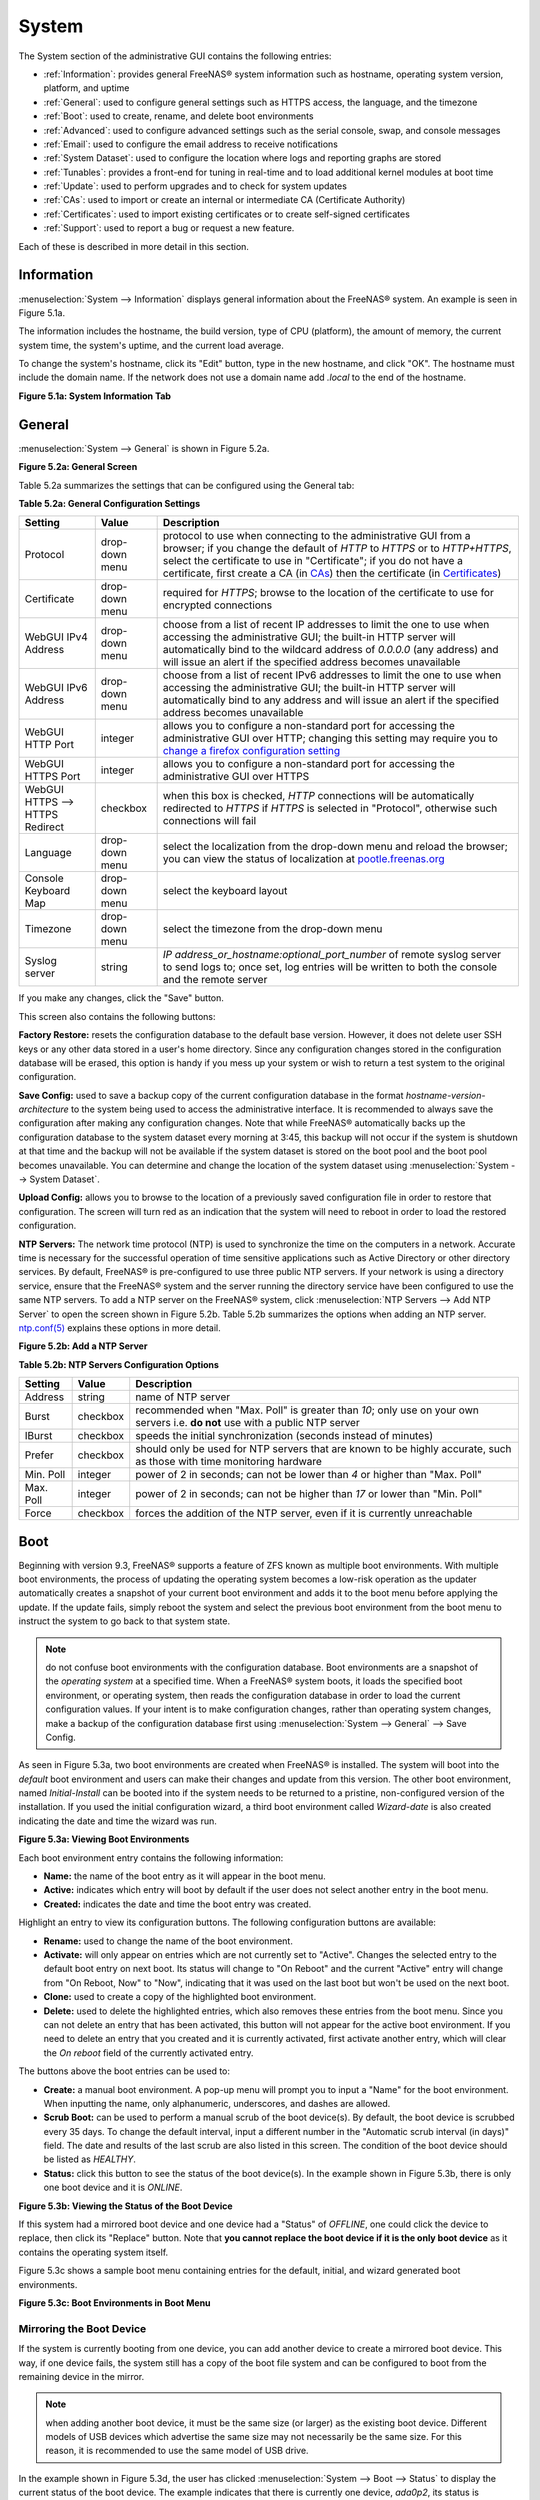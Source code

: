 .. _System:

System
======

The System section of the administrative GUI contains the following entries:

* :ref:`Information`: provides general FreeNAS® system information such as hostname, operating system version, platform, and uptime

* :ref:`General`: used to configure general settings such as HTTPS access, the language, and the timezone

* :ref:`Boot`: used to create, rename, and delete boot environments

* :ref:`Advanced`: used to configure advanced settings such as the serial console, swap, and console messages

* :ref:`Email`: used to configure the email address to receive notifications

* :ref:`System Dataset`: used to configure the location where logs and reporting graphs are stored

* :ref:`Tunables`: provides a front-end for tuning in real-time and to load additional kernel modules at boot time

* :ref:`Update`: used to perform upgrades and to check for system updates

* :ref:`CAs`: used to import or create an internal or intermediate CA (Certificate Authority)

* :ref:`Certificates`: used to import existing certificates or to create self-signed certificates

* :ref:`Support`: used to report a bug or request a new feature.

Each of these is described in more detail in this section.

.. _Information:

Information
-----------

:menuselection:`System --> Information` displays general information about the FreeNAS® system. An example is seen in Figure 5.1a.

The information includes the hostname, the build version, type of CPU (platform), the amount of memory, the current system time, the system's uptime, and the
current load average.

To change the system's hostname, click its "Edit" button, type in the new hostname, and click "OK". The hostname must include the domain name. If the network
does not use a domain name add *.local* to the end of the hostname.

**Figure 5.1a: System Information Tab**

.. image:: images/system1a.png

.. _General:

General
-------

:menuselection:`System --> General` is shown in Figure 5.2a.

**Figure 5.2a: General Screen**

.. image:: images/system2a.png
    
Table 5.2a summarizes the settings that can be configured using the General tab:

**Table 5.2a: General Configuration Settings**

+----------------------+----------------+--------------------------------------------------------------------------------------------------------------------------------+
| Setting              | Value          | Description                                                                                                                    |
|                      |                |                                                                                                                                |
+======================+================+================================================================================================================================+
| Protocol             | drop-down menu | protocol to use when connecting to the administrative GUI from a browser; if you change the default of *HTTP* to               |
|                      |                | *HTTPS* or to                                                                                                                  |
|                      |                | *HTTP+HTTPS*, select the certificate to use in "Certificate"; if you do not have a certificate, first create a CA (in `CAs`_)  |
|                      |                | then the certificate (in `Certificates`_)                                                                                      |
|                      |                |                                                                                                                                |
+----------------------+----------------+--------------------------------------------------------------------------------------------------------------------------------+
| Certificate          | drop-down menu | required for *HTTPS*; browse to the location of the certificate to use for encrypted connections                               |
|                      |                |                                                                                                                                |
+----------------------+----------------+--------------------------------------------------------------------------------------------------------------------------------+
| WebGUI IPv4 Address  | drop-down menu | choose from a list of recent IP addresses to limit the one to use when accessing the administrative GUI; the                   |
|                      |                | built-in HTTP server will automatically bind to the wildcard address of *0.0.0.0* (any address) and will issue an              | 
|                      |                | alert if the specified address becomes unavailable                                                                             |
|                      |                |                                                                                                                                |
+----------------------+----------------+--------------------------------------------------------------------------------------------------------------------------------+
| WebGUI IPv6 Address  | drop-down menu | choose from a list of recent IPv6 addresses to limit the one to use when accessing the administrative GUI; the                 |
|                      |                | built-in HTTP server will automatically bind to any address and will issue an alert                                            |
|                      |                | if the specified address becomes unavailable                                                                                   |
|                      |                |                                                                                                                                |
+----------------------+----------------+--------------------------------------------------------------------------------------------------------------------------------+
| WebGUI HTTP Port     | integer        | allows you to configure a non-standard port for accessing the administrative GUI over HTTP; changing this setting              |
|                      |                | may require you to                                                                                                             |
|                      |                | `change a firefox configuration setting <http://www.redbrick.dcu.ie/%7Ed_fens/articles/Firefox:_This_Address_is_Restricted>`_  |
|                      |                |                                                                                                                                |
+----------------------+----------------+--------------------------------------------------------------------------------------------------------------------------------+
| WebGUI HTTPS Port    | integer        | allows you to configure a non-standard port for accessing the administrative GUI over HTTPS                                    |
|                      |                |                                                                                                                                |
+----------------------+----------------+--------------------------------------------------------------------------------------------------------------------------------+
| WebGUI HTTPS -->     | checkbox       | when this box is checked, *HTTP* connections will be automatically redirected to                                               |
| HTTPS Redirect       |                | *HTTPS* if                                                                                                                     |
|                      |                | *HTTPS* is selected in "Protocol", otherwise such connections will fail                                                        |
|                      |                |                                                                                                                                |
|                      |                |                                                                                                                                |
+----------------------+----------------+--------------------------------------------------------------------------------------------------------------------------------+
| Language             | drop-down menu | select the localization from the drop-down menu and reload the browser; you can view the status of localization at             |
|                      |                | `pootle.freenas.org <http://pootle.freenas.org/>`_                                                                             |
|                      |                |                                                                                                                                |
+----------------------+----------------+--------------------------------------------------------------------------------------------------------------------------------+
| Console Keyboard Map | drop-down menu | select the keyboard layout                                                                                                     |
|                      |                |                                                                                                                                |
+----------------------+----------------+--------------------------------------------------------------------------------------------------------------------------------+
| Timezone             | drop-down menu | select the timezone from the drop-down menu                                                                                    |
|                      |                |                                                                                                                                |
+----------------------+----------------+--------------------------------------------------------------------------------------------------------------------------------+
| Syslog server        | string         | *IP address_or_hostname:optional_port_number* of remote syslog server to send logs to; once set, log entries will be written   |
|                      |                | to both the console and the remote server                                                                                      |
|                      |                |                                                                                                                                |
+----------------------+----------------+--------------------------------------------------------------------------------------------------------------------------------+


If you make any changes, click the "Save" button.

This screen also contains the following buttons:

**Factory Restore:** resets the configuration database to the default base version. However, it does not delete user SSH keys or any other data stored in a
user's home directory. Since any configuration changes stored in the configuration database will be erased, this option is handy if you mess up your system or
wish to return a test system to the original configuration.

**Save Config:** used to save a backup copy of the current configuration database in the format *hostname-version-architecture* to the system being used to access the
administrative interface. It is recommended to always save the configuration after making any configuration changes. Note that while FreeNAS® automatically backs up the configuration
database to the system dataset every morning at 3:45, this backup will not occur if the system is shutdown at that time and the backup will not be available if the system dataset is
stored on the boot pool and the boot pool becomes unavailable. You can determine and change the location of the system dataset using :menuselection:`System --> System Dataset`.

**Upload Config:** allows you to browse to the location of a previously saved configuration file in order to restore that configuration. The screen will turn
red as an indication that the system will need to reboot in order to load the restored configuration.

**NTP Servers:** The network time protocol (NTP) is used to synchronize the time on the computers in a network. Accurate time is necessary for the successful
operation of time sensitive applications such as Active Directory or other directory services. By default, FreeNAS® is pre-configured to use three public NTP
servers. If your network is using a directory service, ensure that the FreeNAS® system and the server running the directory service have been configured to
use the same NTP servers. To add a NTP server on the FreeNAS® system, click :menuselection:`NTP Servers --> Add NTP Server` to open the screen shown in
Figure 5.2b. Table 5.2b summarizes the options when adding an NTP server.
`ntp.conf(5) <http://www.freebsd.org/cgi/man.cgi?query=ntp.conf>`_
explains these options in more detail.

**Figure 5.2b: Add a NTP Server**

.. image:: images/ntp1.png

**Table 5.2b: NTP Servers Configuration Options**

+-------------+-----------+-----------------------------------------------------------------------------------------------------------------------+
| **Setting** | **Value** | **Description**                                                                                                       |
|             |           |                                                                                                                       |
|             |           |                                                                                                                       |
+=============+===========+=======================================================================================================================+
| Address     | string    | name of NTP server                                                                                                    |
|             |           |                                                                                                                       |
+-------------+-----------+-----------------------------------------------------------------------------------------------------------------------+
| Burst       | checkbox  | recommended when "Max. Poll" is greater than *10*; only use on your own servers i.e.                                  |
|             |           | **do not** use with a public NTP server                                                                               |
|             |           |                                                                                                                       |
+-------------+-----------+-----------------------------------------------------------------------------------------------------------------------+
| IBurst      | checkbox  | speeds the initial synchronization (seconds instead of minutes)                                                       |
|             |           |                                                                                                                       |
+-------------+-----------+-----------------------------------------------------------------------------------------------------------------------+
| Prefer      | checkbox  | should only be used for NTP servers that are known to be highly accurate, such as those with time monitoring hardware |
|             |           |                                                                                                                       |
+-------------+-----------+-----------------------------------------------------------------------------------------------------------------------+
| Min. Poll   | integer   | power of 2 in seconds; can not be lower than                                                                          |
|             |           | *4* or higher than "Max. Poll"                                                                                        |
|             |           |                                                                                                                       |
+-------------+-----------+-----------------------------------------------------------------------------------------------------------------------+
| Max. Poll   | integer   | power of 2 in seconds; can not be higher than                                                                         |
|             |           | *17* or lower than "Min. Poll"                                                                                        |
|             |           |                                                                                                                       |
+-------------+-----------+-----------------------------------------------------------------------------------------------------------------------+
| Force       | checkbox  | forces the addition of the NTP server, even if it is currently unreachable                                            |
|             |           |                                                                                                                       |
+-------------+-----------+-----------------------------------------------------------------------------------------------------------------------+


.. _Boot:

Boot
----

Beginning with version 9.3, FreeNAS® supports a feature of ZFS known as multiple boot environments. With multiple boot environments, the process of updating
the operating system becomes a low-risk operation as the updater automatically creates a snapshot of your current boot environment and adds it to the boot
menu before applying the update. If the update fails, simply reboot the system and select the previous boot environment from the boot menu to instruct the
system to go back to that system state.

.. note:: do not confuse boot environments with the configuration database. Boot environments are a snapshot of the
   *operating system* at a specified time. When a FreeNAS® system boots, it loads the specified boot environment, or operating system, then reads the
   configuration database in order to load the current configuration values. If your intent is to make configuration changes, rather than operating system
   changes, make a backup of the configuration database first using :menuselection:`System --> General` --> Save Config.

As seen in Figure 5.3a, two boot environments are created when FreeNAS® is installed. The system will boot into the *default* boot environment and users can
make their changes and update from this version. The other boot environment, named *Initial-Install* can be booted into if the system needs to be returned to
a pristine, non-configured version of the installation. If you used the initial configuration wizard, a third boot environment called *Wizard-date* is also
created indicating the date and time the wizard was run.

**Figure 5.3a: Viewing Boot Environments**

.. image:: images/be1e.png

Each boot environment entry contains the following information:

* **Name:** the name of the boot entry as it will appear in the boot menu.

* **Active:** indicates which entry will boot by default if the user does not select another entry in the boot menu.

* **Created:** indicates the date and time the boot entry was created.

Highlight an entry to view its configuration buttons.  The following configuration buttons are available:

* **Rename:** used to change the name of the boot environment.

* **Activate:** will only appear on entries which are not currently set to "Active". Changes the selected entry to the default boot entry on next boot. Its
  status will change to "On Reboot" and the current "Active" entry will change from "On Reboot, Now" to "Now", indicating that it was used on the last boot
  but won't be used on the next boot.

* **Clone:** used to create a copy of the highlighted boot environment.

* **Delete:** used to delete the highlighted entries, which also removes these entries from the boot menu. Since you can not delete an entry that has been activated, this button will
  not appear for the active boot environment. If you need to delete an entry that you created and it is currently  activated, first activate another entry, which will clear the
  *On reboot* field of the currently activated entry. 

The buttons above the boot entries can be used to:

* **Create:** a manual boot environment. A pop-up menu will prompt you to input a "Name" for the boot environment. When inputting the name, only alphanumeric,
  underscores, and dashes are allowed.

* **Scrub Boot:** can be used to perform a manual scrub of the boot device(s). By default, the boot device is scrubbed every 35 days. To change the default
  interval, input a different number in the "Automatic scrub interval (in days)" field. The date and results of the last scrub are also listed in this screen.
  The condition of the boot device should be listed as *HEALTHY*.

* **Status:** click this button to see the status of the boot device(s). In the example shown in Figure 5.3b, there is only one boot device and it is *ONLINE*.

**Figure 5.3b: Viewing the Status of the Boot Device**

.. image:: images/be2.png

If this system had a mirrored boot device and one device had a "Status" of *OFFLINE*, one could click the device to replace, then click its "Replace" button.
Note that **you cannot replace the boot device if it is the only boot device** as it contains the operating system itself.

Figure 5.3c shows a sample boot menu containing entries for the default, initial, and wizard generated boot environments.

**Figure 5.3c: Boot Environments in Boot Menu**

.. image:: images/be3a.png

.. index:: Mirroring the Boot Device
.. _Mirroring the Boot Device:

Mirroring the Boot Device
~~~~~~~~~~~~~~~~~~~~~~~~~

If the system is currently booting from one device, you can add another device to create a mirrored boot device. This way, if one device fails, the system
still has a copy of the boot file system and can be configured to boot from the remaining device in the mirror.

.. note:: when adding another boot device, it must be the same size (or larger) as the existing boot device. Different models of USB devices which advertise the same size may
   not necessarily be the same size. For this reason, it is recommended to use the same model of USB drive.

In the example shown in Figure 5.3d, the user has clicked :menuselection:`System --> Boot --> Status` to display the current status of the boot device. The
example indicates that there is currently one device, *ada0p2*, its status is "ONLINE", and it is currently the only boot device as indicated by the word
*stripe*. To create a mirrored boot device, click either the entry called
*freenas-boot* or
*stripe*, then click the "Attach" button. If another device is available, it will appear in the "Member disk" drop-down menu. Select the desired device, then
click "Attach Disk".

**Figure 5.3d: Mirroring a Boot Device**

.. image:: images/mirror1.png

Once the mirror is created, the "Status" screen will indicate that it is now a *mirror* and the number of devices in the mirror will be shown, as seen in the
example in Figure 5.3e.

**Figure 5.3e: Viewing the Status of a Mirrored Boot Device**

.. image:: images/mirror2.png

.. _Advanced:

Advanced
--------

:menuselection:`System --> Advanced` is shown in Figure 5.4a. The configurable settings are summarized in Table 5.4a.

**Figure 5.4a: Advanced Screen**

.. image:: images/system3a.png

**Table 5.4a: Advanced Configuration Settings**

+-----------------------------------------+----------------------------------+------------------------------------------------------------------------------+
| Setting                                 | Value                            | Description                                                                  |
|                                         |                                  |                                                                              |
+=========================================+==================================+==============================================================================+
| Enable Console Menu                     | checkbox                         | unchecking this box removes the console menu shown in Figure 3a              |
|                                         |                                  |                                                                              |
+-----------------------------------------+----------------------------------+------------------------------------------------------------------------------+
| Use Serial Console                      | checkbox                         | do **not** check this box if your serial port is disabled                    |
|                                         |                                  |                                                                              |
+-----------------------------------------+----------------------------------+------------------------------------------------------------------------------+
| Serial Port Address                     | string                           | serial port address written in hex                                           |
|                                         |                                  |                                                                              |
+-----------------------------------------+----------------------------------+------------------------------------------------------------------------------+
| Serial Port Speed                       | drop-down menu                   | select the speed used by the serial port                                     |
|                                         |                                  |                                                                              |
+-----------------------------------------+----------------------------------+------------------------------------------------------------------------------+
| Enable screen saver                     | checkbox                         | enables/disables the console screen saver                                    |
|                                         |                                  |                                                                              |
+-----------------------------------------+----------------------------------+------------------------------------------------------------------------------+
| Enable powerd (Power Saving Daemon)     | checkbox                         | `powerd(8) <http://www.freebsd.org/cgi/man.cgi?query=powerd>`_               |
|                                         |                                  | monitors the system state and sets the CPU frequency accordingly             |
|                                         |                                  |                                                                              |
+-----------------------------------------+----------------------------------+------------------------------------------------------------------------------+
| Swap size                               | non-zero integer representing GB | by default, all data disks are created with this amount of swap; this        |
|                                         |                                  | setting does not affect log or cache devices as they are created without     |
|                                         |                                  | swap                                                                         |
|                                         |                                  |                                                                              |
+-----------------------------------------+----------------------------------+------------------------------------------------------------------------------+
| Show console messages in the footer     | checkbox                         | will display console messages in real time at bottom of browser; click the   |
|                                         |                                  | console to bring up a scrollable screen; check the "Stop refresh" box in the |
|                                         |                                  | scrollable screen to pause updating and uncheck the box to continue to watch |
|                                         |                                  | the messages as they occur                                                   |
|                                         |                                  |                                                                              |
+-----------------------------------------+----------------------------------+------------------------------------------------------------------------------+
| Show tracebacks in case of fatal errors | checkbox                         | provides a pop-up of diagnostic information when a fatal error occurs        |
|                                         |                                  |                                                                              |
+-----------------------------------------+----------------------------------+------------------------------------------------------------------------------+
| Show advanced fields by default         | checkbox                         | several GUI menus provide an "Advanced Mode" button to access additional     |
|                                         |                                  | features; enabling this shows these features by default                      |
|                                         |                                  |                                                                              |
+-----------------------------------------+----------------------------------+------------------------------------------------------------------------------+
| Enable autotune                         | checkbox                         | enables :ref:`autotune` which attempts to optimize the system depending      |
|                                         |                                  | upon the hardware which is installed                                         |
|                                         |                                  |                                                                              |
+-----------------------------------------+----------------------------------+------------------------------------------------------------------------------+
| Enable debug kernel                     | checkbox                         | if checked, next boot will boot into a debug version of the kernel           |
|                                         |                                  |                                                                              |
+-----------------------------------------+----------------------------------+------------------------------------------------------------------------------+
| Enable automatic upload of kernel       | checkbox                         | if checked, kernel crash dumps and telemetry (some system stats, collectd    |
| crash dumps and daily telemetry         |                                  | RRDs, and select syslog messages) are automatically sent to the  development |
|                                         |                                  | team for diagnosis                                                           |
|                                         |                                  |                                                                              |
+-----------------------------------------+----------------------------------+------------------------------------------------------------------------------+
| MOTD banner                             | string                           | input the message to be seen when a user logs in via SSH                     |
|                                         |                                  |                                                                              |
+-----------------------------------------+----------------------------------+------------------------------------------------------------------------------+
| Periodic Notification User              | drop-down menu                   | select the user to receive security output emails; this output runs nightly  |
|                                         |                                  | but only sends an email when the system reboots or encounters an error       |
|                                         |                                  |                                                                              |
+-----------------------------------------+----------------------------------+------------------------------------------------------------------------------+

If you make any changes, click the "Save" button.

This tab also contains the following buttons:

**Backup:** used to backup the FreeNAS® configuration and ZFS layout, and, optionally, the data, to a remote system over an encrypted connection. Click this
button to open the configuration screen shown in Figure 5.4b. Table 5.4b summarizes the configuration options. The only requirement for the remote system is
that it has sufficient space to hold the backup and it is running an SSH server on port 22. The remote system does not have to be formatted with ZFS as the
backup will be saved as a binary file. To restore a saved backup, use the "12) Restore from a backup" option of the FreeNAS® console menu shown in Figure 3a.

.. warning:: the backup and restore options are meant for disaster recovery. If you restore a system, it will be returned to the point in time that the backup
             was created. If you select the option to save the data, any data created after the backup was made will be lost. If you do **not** select the
             option to save the data, the system will be recreated with the same ZFS layout, but with **no** data.

.. warning:: the backup function **IGNORES ENCRYPTED POOLS**. Do not use it to backup systems with encrypted pools.

**Save Debug:** used to generate a text file of diagnostic information. It will prompt for the location to save the generated ASCII text file.

**Figure 5.4b: Backup Configuration Screen**

.. image:: images/backup1.png

**Table 5.4b: Backup Configuration Settings**

+-----------------------------------------+----------------+------------------------------------------------------------------------------------------------+
| Setting                                 | Value          | Description                                                                                    |
|                                         |                |                                                                                                |
+=========================================+================+================================================================================================+
| Hostname or IP address                  | string         | input the IP address of the remote system, or the hostname if DNS is properly configured       |
|                                         |                |                                                                                                |
+-----------------------------------------+----------------+------------------------------------------------------------------------------------------------+
| User name                               | string         | the user account must exist on the remote system and have permissions to write to the "Remote  |
|                                         |                | directory"                                                                                     |
|                                         |                |                                                                                                |
+-----------------------------------------+----------------+------------------------------------------------------------------------------------------------+
| Password                                | string         | input and confirm the password associated with the user account                                |
|                                         |                |                                                                                                |
+-----------------------------------------+----------------+------------------------------------------------------------------------------------------------+
| Remote directory                        | string         | the full path to the directory to save the backup to                                           |
|                                         |                |                                                                                                |
+-----------------------------------------+----------------+------------------------------------------------------------------------------------------------+
| Backup data                             | checkbox       | by default, the backup is very quick as only the configuration database and the ZFS pool and   |
|                                         |                | database layout are saved; check this box to also save the data (which may take some time,     |
|                                         |                | depending upon the size of the pool and speed of the network)                                  |
|                                         |                |                                                                                                |
+-----------------------------------------+----------------+------------------------------------------------------------------------------------------------+
| Compress backup                         | checkbox       | if checked, gzip will be used to compress the backup which reduces the transmission size when  |
|                                         |                | "Backup data" is checked                                                                       |
|                                         |                |                                                                                                |
+-----------------------------------------+----------------+------------------------------------------------------------------------------------------------+
| Use key authentication                  | checkbox       | if checked, the public key of the *root* user must be stored in                                |
|                                         |                | :file:`~root/.ssh/authorized_keys` on the remote system and that key should **not** be         |
|                                         |                | protected by a passphrase; see :ref:`Rsync over SSH Mode` for instructions on how to generate  |
|                                         |                | a key pair                                                                                     |
|                                         |                |                                                                                                |
+-----------------------------------------+----------------+------------------------------------------------------------------------------------------------+

.. index:: Autotune
.. _Autotune:

Autotune
~~~~~~~~

FreeNAS® provides an autotune script which attempts to optimize the system depending upon the hardware which is installed. For example, if a ZFS volume
exists on a system with limited RAM, the autotune script will automatically adjust some ZFS sysctl values in an attempt to minimize ZFS memory starvation
issues. It should only be used as a temporary measure on a system that hangs until the underlying hardware issue is addressed by adding more RAM. Autotune
will always slow the system down as it caps the ARC.

The "Enable autotune" checkbox in :menuselection:`System --> Advanced` is unchecked by default. Check this box if you would like the autotuner to run
at boot time. If you would like the script to run immediately, you will need to reboot the system.

If the autotune script finds any settings that need adjusting, the changed values will appear in :menuselection:`System --> Tunables`. If you do not like the
changes, you can modify the values that are displayed in the GUI and your changes will override the values that were created by the autotune script. However,
if you delete a tunable that was created by autotune, it will be recreated at next boot. This is because autotune only creates values that do not already
exist.

If you are trying to increase the performance of your FreeNAS® system and suspect that the current hardware may be limiting performance, try enabling
autotune.

If you wish to read the script to see which checks are performed, the script is located in :file:`/usr/local/bin/autotune`.

.. index:: Email
.. _Email:

Email
-----

:menuselection:`System --> Email`, shown in Figure 5.5a, is used to configure the email settings on the FreeNAS® system. Table 5.5a summarizes the settings
that can be configured using the Email tab.

.. note:: it is important to configure the system so that it can successfully send emails. An automatic script sends a nightly email to the *root* user
   account containing important information such as the health of the disks. Alert events are also emailed to the *root* user account.

**Figure 5.5a: Email Screen**

.. image:: images/system4b.png

**Table 5.5a: Email Configuration Settings**

+----------------------+----------------------+-------------------------------------------------------------------------------------------------+
| **Setting**          | **Value**            | **Description**                                                                                 |
|                      |                      |                                                                                                 |
+======================+======================+=================================================================================================+
| From email           | string               | the **from** email address to be used when sending email notifications                          |
|                      |                      |                                                                                                 |
+----------------------+----------------------+-------------------------------------------------------------------------------------------------+
| Outgoing mail server | string or IP address | hostname or IP address of SMTP server                                                           |
|                      |                      |                                                                                                 |
+----------------------+----------------------+-------------------------------------------------------------------------------------------------+
| Port to connect to   | integer              | SMTP port number, typically *25*,                                                               |
|                      |                      | *465* (secure SMTP), or                                                                         |
|                      |                      | *587* (submission)                                                                              |
|                      |                      |                                                                                                 |
+----------------------+----------------------+-------------------------------------------------------------------------------------------------+
| TLS/SSL              | drop-down menu       | encryption type; choices are *Plain*,                                                           |
|                      |                      | *SSL*, or                                                                                       |
|                      |                      | *TLS*                                                                                           |
|                      |                      |                                                                                                 |
+----------------------+----------------------+-------------------------------------------------------------------------------------------------+
| Use                  | checkbox             | enables/disables                                                                                |
| SMTP                 |                      | `SMTP AUTH <http://en.wikipedia.org/wiki/SMTP_Authentication>`_                                 |
| Authentication       |                      | using PLAIN SASL; if checked, input the required "Username" and "Password"                      |
|                      |                      |                                                                                                 |
+----------------------+----------------------+-------------------------------------------------------------------------------------------------+
| Username             | string               | input the username if the SMTP server requires authentication                                   |
|                      |                      |                                                                                                 |
+----------------------+----------------------+-------------------------------------------------------------------------------------------------+
| Password             | string               | input the password if the SMTP server requires authentication                                   |
|                      |                      |                                                                                                 |
+----------------------+----------------------+-------------------------------------------------------------------------------------------------+

Click the "Send Test Mail" button to verify that the configured email settings are working. If the test email fails, double-check the email address to send
emails to by clicking the "Change E-mail" button for the *root* account in :menuselection:`Account --> Users --> View Users`.

.. _System Dataset:

System Dataset
--------------

:menuselection:`System --> System Dataset`, shown in Figure 5.6a, is used to select the pool which will contain the persistent system dataset. The system
dataset stores debugging core files and Samba4 metadata such as the user/group cache and share level permissions. If the FreeNAS® system is configured to be
a Domain Controller, all of the domain controller state is stored there as well, including domain controller users and groups.

**Figure 5.6a: System Dataset Screen**

.. image:: images/system5a.png

.. note:: encrypted volumes will not be displayed in the "System dataset pool" drop-down menu.

The system dataset can optionally be configured to also store the system log and :ref:`Reporting` information. If there are lots of log entries or reporting
information, moving these to the system dataset will prevent :file:`/var/` on the device holding the operating system from filling up as :file:`/var/` has
limited space. 

Use the drop-down menu to select the ZFS volume (pool) to contain the system dataset.

To store the system log on the system dataset, check the "Syslog" box.

To store the reporting information on the system dataset, check the "Reporting Database" box.

If you make any changes, click the "Save" button to save them.

If you change the pool storing the system dataset at a later time, FreeNAS® will automatically migrate the existing data in the system dataset to the new
location.

.. index:: Tunables
.. _Tunables:

Tunables
--------

:menuselection:`System --> Tunables` can be used to manage the following:

#. **FreeBSD sysctls:** a `sysctl(8) <http://www.freebsd.org/cgi/man.cgi?query=sysctl>`_ makes changes to the FreeBSD kernel running on a FreeNAS® system and
   can be used to tune the system.

#. **FreeBSD loaders:** a loader is only loaded when a FreeBSD-based system boots and can be used to pass a parameter to the kernel or to load an additional
   kernel module such as a FreeBSD hardware driver.

#. **FreeBSD rc.conf options:** `rc.conf(5) <https://www.freebsd.org/cgi/man.cgi?query=rc.conf&apropos=0&sektion=0&manpath=FreeBSD+9.3-RELEASE>`_ is used to
   pass system configuration options to the system startup scripts as the system boots. Since FreeNAS® has been optimized for storage, not all of the
   services mentioned in rc.conf(5) are available for configuration. Note that in FreeNAS®, customized rc.conf options are stored in
   :file:`/tmp/rc.conf.freenas`.

.. warning:: adding a sysctl, loader, or rc.conf option is an advanced feature. A sysctl immediately affects the kernel running the FreeNAS® system and a
   loader could adversely affect the ability of the FreeNAS® system to successfully boot.
   **Do not create a tunable on a production system unless you understand and have tested the ramifications of that change.** 

Since sysctl, loader, and rc.conf values are specific to the kernel parameter to be tuned, the driver to be loaded, or the service to configure, descriptions
and suggested values can be found in the man page for the specific driver and in many sections of the
`FreeBSD Handbook <http://www.freebsd.org/handbook>`_.

To add a loader, sysctl, or rc.conf option, go to :menuselection:`System --> Tunables --> Add Tunable`, to access the screen shown in seen in Figure 5.7a.

**Figure 5.7a: Adding a Tunable**

.. image:: images/tunable.png

Table 5.7a summarizes the options when adding a tunable.

**Table 5.7a: Adding a Tunable**

+-------------+-------------------+-------------------------------------------------------------------------------------+
| **Setting** | **Value**         | **Description**                                                                     |
|             |                   |                                                                                     |
|             |                   |                                                                                     |
+=============+===================+=====================================================================================+
| Variable    | string            | typically the name of the sysctl or driver to load, as indicated by its man page    |
|             |                   |                                                                                     |
+-------------+-------------------+-------------------------------------------------------------------------------------+
| Value       | integer or string | value to associate with "Variable"; typically this is set to *YES*                  |
|             |                   | to enable the sysctl or driver specified by the "Variable"                          |
|             |                   |                                                                                     |
+-------------+-------------------+-------------------------------------------------------------------------------------+
| Type        | drop-down menu    | choices are *Loader*,                                                               |
|             |                   | *rc.conf*, or                                                                       |
|             |                   | *Sysctl*                                                                            |
|             |                   |                                                                                     |
+-------------+-------------------+-------------------------------------------------------------------------------------+
| Comment     | string            | optional, but a useful reminder for the reason behind adding this tunable           |
|             |                   |                                                                                     |
+-------------+-------------------+-------------------------------------------------------------------------------------+
| Enabled     | checkbox          | uncheck if you would like to disable the tunable without deleting it                |
|             |                   |                                                                                     |
+-------------+-------------------+-------------------------------------------------------------------------------------+

.. note:: as soon as you add or edit a *Sysctl*, the running kernel will change that variable to the value you specify. However, when you add a
   *Loader* or
   *rc.conf*, the changes you make will not take effect until the system is rebooted. Regardless of the type of tunable, your changes will persist at each
   boot and across upgrades unless the tunable is deleted or its "Enabled" checkbox is unchecked.

Any tunables that you add will be listed in :menuselection:`System --> Tunables`. To change the value of an existing tunable, click its "Edit" button. To
remove a tunable, click its "Delete" button.

Some sysctls are read-only, meaning that they require a reboot in order to enable their setting. You can determine if a sysctl is read-only by first
attempting to change it from :ref:`Shell`. For example, to change the value of *net.inet.tcp.delay_ack* to *1*, use the command
:command:`sysctl net.inet.tcp.delay_ack=1`. If the sysctl value is read-only, an error message will indicate that the setting is read-only. If you do not get
an error, the setting is now applied. For the setting to be persistent across reboots, the sysctl must still be added in :menuselection:`System --> Tunables`.

The GUI does not display the sysctls that are pre-set when FreeNAS® is installed. FreeNAS® 9.3 ships with the following sysctls set::

 kern.metadelay=3
 kern.dirdelay=4
 kern.filedelay=5
 kern.coredump=1
 kern.sugid_coredump=1
 net.inet.tcp.delayed_ack=0
 vfs.timestamp_precision=3


**Do not add or edit these default sysctls** as doing so may render the system unusable.

The GUI does not display the loaders that are pre-set when FreeNAS® is installed. FreeNAS® 9.3 ships with the following loaders set::

 autoboot_delay="2"
 loader_logo="freenas"
 loader_menu_title="Welcome to FreeNAS"
 loader_brand="freenas-brand"
 loader_version=" "
 debug.debugger_on_panic=1
 debug.ddb.textdump.pending=1
 hw.hptrr.attach_generic=0
 kern.ipc.nmbclusters="262144"
 vfs.mountroot.timeout="30"
 ispfw_load="YES"
 hint.isp.0.role=2
 hint.isp.1.role=2
 hint.isp.2.role=2
 hint.isp.3.role=2
 module_path="/boot/kernel;/boot/modules;/usr/local/modules"
 net.inet6.ip6.auto_linklocal="0"
 vfs.zfs.vol.mode=2
 hw.usb.no_shutdown_wait=1

**Do not add or edit the default tunables** as doing so may render the system unusable.

The ZFS version used in 9.3 deprecates the following tunables::

 vfs.zfs.write_limit_override
 vfs.zfs.write_limit_inflated
 vfs.zfs.write_limit_max
 vfs.zfs.write_limit_min
 vfs.zfs.write_limit_shift
 vfs.zfs.no_write_throttle

If you upgrade from an earlier version of FreeNAS® where these tunables are set, they will automatically be deleted for you. You should not try to add these
tunables back.

.. _Update:

Update
------

Beginning with version 9.3, FreeNAS® uses signed updates rather than point releases. This provides the FreeNAS® administrator more flexibility in deciding
when to upgrade the system in order to apply system patches or to add new drivers or features. It also allows the administrator to "test drive" an upcoming
release. Combined with boot environments, an administrator can try new features or apply system patches with the knowledge that they can revert to a previous
version of the operating system, using the instructions in :ref:`If Something Goes Wrong`. Signed patches also mean that the administrator no longer has to
manually download the GUI upgrade file and its associated checksum in order to perform an upgrade.

Figure 5.8a shows an example of the :menuselection:`System --> Update` screen. 

**Figure 5.8a: Update Options**

.. image:: images/update1a.png

By default, the system will automatically check for updates and will issue an alert when a new update becomes available. To disable this default, uncheck the
box "Automatically check for updates".

This screen also shows which software branch, or train, the system is currently tracking updates for. The following trains are available:

* **FreeNAS-10-Nightlies:** this train should
  **not be used in production**. It represents the experimental branch for the future 10 version and is meant only for bleeding edge testers and developers.

* **FreeNAS-9.3-Nightlies:** this train has the latest, but still being tested, fixes and features. Unless you are testing a new feature, you do not want to
  run this train in production.

* **FreeNAS-9.3-STABLE:** this is the
  **recommended train for production use**. Once new fixes and features have been tested, they are added to this train. It is recommended to follow this train
  and to apply any of its pending updates.

To change the train, use the drop-down menu to make a different selection. It also lists the URL of the official update server should that information be
needed in a network with outbound firewall restrictions.

The "Verify Install" button will go through the operating system files in the current installation, looking for any inconsistencies. When finished, a pop-up
menu will list any files with checksum mismatches or permission errors.

To see if any updates are available, make sure the desired train is selected and click the "Check Now" button. If there are any updates available, they will
be listed. In the example shown in Figure 5.8b, the numbers which begin with a *#* represent the bug report number from
`bugs.freenas.org <https://bugs.freenas.org>`__. Numbers which do not begin with a *#* represent a git commit. Click the "ChangeLog" hyperlink to open the log
of changes in your web browser. Click the "ReleaseNotes" hyperlink to open the Release Notes in your web browser.

**Figure 5.8b: Reviewing Updates**

.. image:: images/update2.png

To apply the updates now, make sure that there aren't any clients currently connected to the FreeNAS® system and that a scrub is not running. Click the "OK"
button to download and apply the updates. Note that some updates will automatically reboot the system once they are applied.

.. warning:: each update creates a boot environment and if the boot device does not have sufficient space to hold another boot environment, the upgrade will
   fail. If you need to create more space on the boot device, use :menuselection:`System --> Boot` to review your current boot environments and to delete the
   ones you no longer plan to boot into.

Alternately, you can download the updates now and apply them later. To do so, uncheck the "Apply updates after downloading" box before pressing "OK". In this
case, this screen will close once the updates are downloaded and the downloaded updates will be listed in the "Pending Updates" section of the screen shown
in Figure 5.8a. When you are ready to apply the previously downloaded updates, click the "Apply Pending Updates" button and be aware that the system may
reboot after the updates are applied.

.. note:: the "Manual Update" button can be used to manually upgrade using a previously downloaded upgrade file, as described in :ref:`Upgrading From the GUI`. 
   While this can be useful to upgrade to a specific point in time, this button is primarily included for backwards compatibility as this method is no longer
   the recommended way to upgrade. Instead, select a train and apply any outstanding updates to ensure that the operating system has the most recent updates for
   the specified train.

.. index:: CA, Certificate Authority
.. _CAs:

CAs
---

Beginning with version 9.3, FreeNAS® can act as a Certificate Authority (CA). If you plan to use SSL or TLS to encrypt any of the connections to the
FreeNAS® system, you will need to first create a CA, then either create or import the certificate to be used for encrypted connections. Once you do this,
the certificate will appear in the drop-down menus for all the services that support SSL or TLS.

Figure 5.9a shows the initial screen if you click :menuselection:`System --> CAs`.

**Figure 5.9a: Initial CA Screen**

.. image:: images/ca1a.png

If your organization already has a CA, you can import the CA's certificate and key. Click the "Import CA" button to open the configuration screen shown in
Figure 5.9b. The configurable options are summarized in Table 5.9a.

**Figure 5.9b: Importing a CA**

.. image:: images/ca2a.png

**Table 5.9a: Importing a CA Options**

+----------------------+----------------------+---------------------------------------------------------------------------------------------------+
| **Setting**          | **Value**            | **Description**                                                                                   |
|                      |                      |                                                                                                   |
+======================+======================+===================================================================================================+
| Name                 | string               | mandatory; input a descriptive name for the CA                                                    |
|                      |                      |                                                                                                   |
+----------------------+----------------------+---------------------------------------------------------------------------------------------------+
| Certificate          | string               | mandatory; paste in the certificate for the CA                                                    |
|                      |                      |                                                                                                   |
+----------------------+----------------------+---------------------------------------------------------------------------------------------------+
| Private Key          | string               | paste the private key associated with the certificate so that it can be used to sign certificates |
|                      |                      |                                                                                                   |
+----------------------+----------------------+---------------------------------------------------------------------------------------------------+
| Passphrase           | string               | if the private key is protected by a passphrase, enter it here and repeat it in the "Confirm      |
|                      |                      | Passphrase" field                                                                                 |
|                      |                      |                                                                                                   |
+----------------------+----------------------+---------------------------------------------------------------------------------------------------+
| Serial               | string               | mandatory; input the serial number for the certificate                                            |
|                      |                      |                                                                                                   |
+----------------------+----------------------+---------------------------------------------------------------------------------------------------+

To instead create a new CA, first decide if it will be the only CA which will sign certificates for internal use or if the CA will be part of a
`certificate chain <https://en.wikipedia.org/wiki/Root_certificate>`_.

To create a CA for internal use only, click the "Create Internal CA" button which will open the screen shown in Figure 5.9c. 

**Figure 5.9c: Creating an Internal CA**

.. image:: images/ca3.png

The configurable options are described in Table 5.9b. When completing the fields for the certificate authority, use the information for your organization.

**Table 5.9b: Internal CA Options**

+----------------------+----------------------+-------------------------------------------------------------------------------------------------+
| **Setting**          | **Value**            | **Description**                                                                                 |
|                      |                      |                                                                                                 |
+======================+======================+=================================================================================================+
| Name                 | string               | mandatory; input a descriptive name for the CA                                                  |
|                      |                      |                                                                                                 |
+----------------------+----------------------+-------------------------------------------------------------------------------------------------+
| Key Length           | drop-down menu       | for security reasons, a minimum of *2048* is recommended                                        |
|                      |                      |                                                                                                 |
+----------------------+----------------------+-------------------------------------------------------------------------------------------------+
| Digest Algorithm     | drop-down menu       | the default should be fine unless your organization requires a different algorithm              |
|                      |                      |                                                                                                 |
+----------------------+----------------------+-------------------------------------------------------------------------------------------------+
| Lifetime             | integer              | in days                                                                                         |
|                      |                      |                                                                                                 |
+----------------------+----------------------+-------------------------------------------------------------------------------------------------+
| Country              | drop-down menu       | select the country for the organization                                                         |
|                      |                      |                                                                                                 |
+----------------------+----------------------+-------------------------------------------------------------------------------------------------+
| State                | string               | mandatory; input the state or province for the organization                                     |
|                      |                      |                                                                                                 |
+----------------------+----------------------+-------------------------------------------------------------------------------------------------+
| Locality             | string               | mandatory; input the location of the organization                                               |
|                      |                      |                                                                                                 |
+----------------------+----------------------+-------------------------------------------------------------------------------------------------+
| Organization         | string               | mandatory; input the name of the company or organization                                        |
|                      |                      |                                                                                                 |
+----------------------+----------------------+-------------------------------------------------------------------------------------------------+
| Email Address        | string               | mandatory; input the email address for the person responsible for the CA                        |
|                      |                      |                                                                                                 |
+----------------------+----------------------+-------------------------------------------------------------------------------------------------+
| Common Name          | string               | mandatory; input the FQDN of FreeNAS system                                                     |
|                      |                      |                                                                                                 |
+----------------------+----------------------+-------------------------------------------------------------------------------------------------+

To instead create an intermediate CA which is part of a certificate chain, click the "Create Intermediate CA" button. This screen adds one more option to the
screen shown in Figure 5.9c:

* **Signing Certificate Authority:** this drop-down menu is used to specify the root CA in the certificate chain. This CA must first be imported or created.

Any CAs that you import or create will be added as entries in :menuselection:`System --> CAs`. The columns in this screen will indicate the name of the CA,
whether or not it is an internal CA, whether or not the issuer is self-signed, the number of certificates that have been issued by the CA, the distinguished
name of the CA, the date and time the CA was created, and the date and time the CA expires.

If you click the entry for a CA, the following buttons become available:

* **Export Certificate:** will prompt to browse to the location, on the system being used to access the FreeNAS® system, to save a copy of the CA's
  X.509 certificate.

* **Export Private Key:** will prompt to browse to the location, on the system being used to access the FreeNAS® system, to save a copy of the CA's private
  key. Note that this option only appears if the CA has a private key.

* **Delete:** will prompt to confirm before deleting the CA.

.. index:: Certificates
.. _Certificates:

Certificates
------------

Beginning with version 9.3, FreeNAS® can import existing certificates, create new certificates, and issue certificate
signing requests so that created certificates can be signed by the CA which was previously imported or created in :ref:`CAs`.

Figure 5.10a shows the initial screen if you click :menuselection:`System --> Certificates`.

**Figure 5.10a: Initial Certificates Screen**

.. image:: images/cert1a.png

To import an existing certificate, click the "Import Certificate" button to open the configuration screen shown in Figure 5.10b. The configurable options are
summarized in Table 5.10a.

**Figure 5.10b: Importing a Certificate**

.. image:: images/cert2a.png

**Table 5.10a: Certificate Import Options**

+----------------------+----------------------+-------------------------------------------------------------------------------------------------+
| **Setting**          | **Value**            | **Description**                                                                                 |
|                      |                      |                                                                                                 |
+======================+======================+=================================================================================================+
| Name                 | string               | mandatory; input a descriptive name for the certificate; can not contain the *"* character      |
|                      |                      |                                                                                                 |
+----------------------+----------------------+-------------------------------------------------------------------------------------------------+
| Certificate          | string               | mandatory; paste the contents of the certificate                                                |
|                      |                      |                                                                                                 |
+----------------------+----------------------+-------------------------------------------------------------------------------------------------+
| Private Key          | string               | mandatory; paste the private key associated with the certificate                                |
|                      |                      |                                                                                                 |
+----------------------+----------------------+-------------------------------------------------------------------------------------------------+
| Passphrase           | string               | if the private key is protected by a passphrase, enter it here and repeat it in the "Confirm    |
|                      |                      | Passphrase" field                                                                               |
|                      |                      |                                                                                                 |
+----------------------+----------------------+-------------------------------------------------------------------------------------------------+

To instead create a new self-signed certificate, click the "Create Internal Certificate" button to see the screen shown in Figure 5.10c. The configurable
options are summarized in Table 5.10b. When completing the fields for the certificate authority, use the information for your organization. Since this is a
self-signed certificate, use the CA that you imported or created using :ref:`CAs` as the signing authority.

**Figure 5.10c: Creating a New Certificate**

.. image:: images/cert3a.png

**Table 5.10b: Certificate Creation Options**

+----------------------+----------------------+-------------------------------------------------------------------------------------------------+
| **Setting**          | **Value**            | **Description**                                                                                 |
|                      |                      |                                                                                                 |
+======================+======================+=================================================================================================+
| Signing Certificate  | drop-down menu       | mandatory; select the CA which was previously imported or created using :ref:`CAs`              |
| Authority            |                      |                                                                                                 |
+----------------------+----------------------+-------------------------------------------------------------------------------------------------+
| Name                 | string               | mandatory; input a descriptive name for the certificate; can not contain the *"* character      |
|                      |                      |                                                                                                 |
+----------------------+----------------------+-------------------------------------------------------------------------------------------------+
| Key Length           | drop-down menu       | for security reasons, a minimum of *2048* is recommended                                        |
|                      |                      |                                                                                                 |
+----------------------+----------------------+-------------------------------------------------------------------------------------------------+
| Digest Algorithm     | drop-down menu       | the default should be fine unless your organization requires a different algorithm              |
|                      |                      |                                                                                                 |
+----------------------+----------------------+-------------------------------------------------------------------------------------------------+
| Lifetime             | integer              | in days                                                                                         |
|                      |                      |                                                                                                 |
+----------------------+----------------------+-------------------------------------------------------------------------------------------------+
| Country              | drop-down menu       | select the country for the organization                                                         |
|                      |                      |                                                                                                 |
+----------------------+----------------------+-------------------------------------------------------------------------------------------------+
| State                | string               | mandatory; input the state or province for the organization                                     |
|                      |                      |                                                                                                 |
+----------------------+----------------------+-------------------------------------------------------------------------------------------------+
| Locality             | string               | mandatory; input the location for the organization                                              |
|                      |                      |                                                                                                 |
+----------------------+----------------------+-------------------------------------------------------------------------------------------------+
| Organization         | string               | mandatory; input the name of the company or organization                                        |
|                      |                      |                                                                                                 |
+----------------------+----------------------+-------------------------------------------------------------------------------------------------+
| Email Address        | string               | mandatory; input the email address for the person responsible for the CA                        |
|                      |                      |                                                                                                 |
+----------------------+----------------------+-------------------------------------------------------------------------------------------------+
| Common Name          | string               | mandatory; input the FQDN of FreeNAS system                                                     |
|                      |                      |                                                                                                 |
+----------------------+----------------------+-------------------------------------------------------------------------------------------------+

If you need to use a certificate that is signed by an external CA, such as Verisign, instead create a certificate signing request. To do so, click the
"Create Certificate Signing Request" button. This will open a screen similar to Figure 5.10c, but without the "Signing Certificate Authority" field.

All certificates that you import, self-sign, or make a certificate signing request for will be added as entries to :menuselection:`System --> Certificates`.
In the example shown in Figure 5.10d, a self-signed certificate and a certificate signing request have been created for the fictional organization
*My Company*. The self-signed certificate was issued by the internal CA named
*My Company* and the administrator has not yet sent the certificate signing request to Verisign so that it can be signed. Once that certificate is signed and
returned by the external CA, it should be imported using the "Import Certificate" button so that is available as a configurable option for encrypting
connections.

**Figure 5.10d: Managing Certificates**

.. image:: images/cert4.png

If you click an entry, it will activate the following configuration buttons:

* **View:** once a certificate is created, it cannot be edited. You can, however, view its "Name", "Certificate", and "Private Key". If you need to change a
  certificate, you will need to "Delete" it then recreate it.

* **Export Certificate:** used to save a copy of the certificate or certificate signing request to the system being used to access the FreeNAS® system. For a
  certificate signing request, send the exported certificate to the external signing authority so that it can be signed.

* **Export Private Key:** used to save a copy of the private key associated with the certificate or certificate signing request to the system being used to
  access the FreeNAS® system.

* **Delete:** used to delete a certificate or certificate signing request.

.. index:: Support
.. _Support:

Support
-------

The FreeNAS® "Support" tab, shown in Figure 5.11a, provides a built-in ticketing system for generating bug reports and feature requests.

**Figure 5.11a: Support Tab**

.. image:: images/support1a.png

This screen provides a built-in interface to the FreeNAS® bug tracker located at `bugs.freenas.org <https://bugs.freenas.org>`_. If you have not yet used the
FreeNAS® bug tracker, you must first go to that website, click the "Register" link, fill out the form, and reply to the register email. You will then have a
username and password which can be used to create bug reports and receive notifications as your reports are actioned.

Before creating a bug report or feature request, ensure that an existing report does not already exist at `bugs.freenas.org <https://bugs.freenas.org>`__. If
you find a similar issue that is not yet marked as "closed" or "resolved", add a comment to that issue if you have new information to provide that can assist
in resolving the issue. If you find a similar issue that is marked as "closed" or "resolved", you can create a new issue and refer to the earlier issue
number.

.. note:: if you are not updated to the latest version of STABLE, do that first to see if it resolves your issue.

To generate a report using the built-in "Support" screen, complete the following fields:

* **Username:** input the login name you created when registering at `bugs.freenas.org <https://bugs.freenas.org>`__.

* **Password:** input the password associated with the registered login name.

* **Type:** select "Bug" when reporting an issue or "Feature" when requesting a new feature.

* **Category:** this drop-down menu will be empty until you input a registered "Username" and "Password" and an error message will display if either value is
  incorrect. Once the "Username" and "Password" are validated, the possible categories will be populated to the drop-down menu. Select the one that best
  describes the bug or feature that you are reporting.

* **Attach Debug Info:** it is recommended to leave this box checked so that an overview of the system's hardware, build string, and configuration is
  automatically generated and included with the ticket.

* **Subject:** input a descriptive title for the ticket. A good "Subject" makes it easy for you and other users to find similar reports.

* **Description:** input a 1 to 3 paragraph summary of the issue that describes the problem, and if applicable, what steps one can do to reproduce it.

* **Attachments:** this is the only optional field. It is useful for including configuration files or screenshots of any errors or tracebacks.

Once you have finished completing the fields, click the "Submit" button to automatically generate and upload the report to `bugs.freenas.org
<https://bugs.freenas.org>`__. A pop-up menu will provide a clickable URL so that you can view the status of or add additional information to the report.
